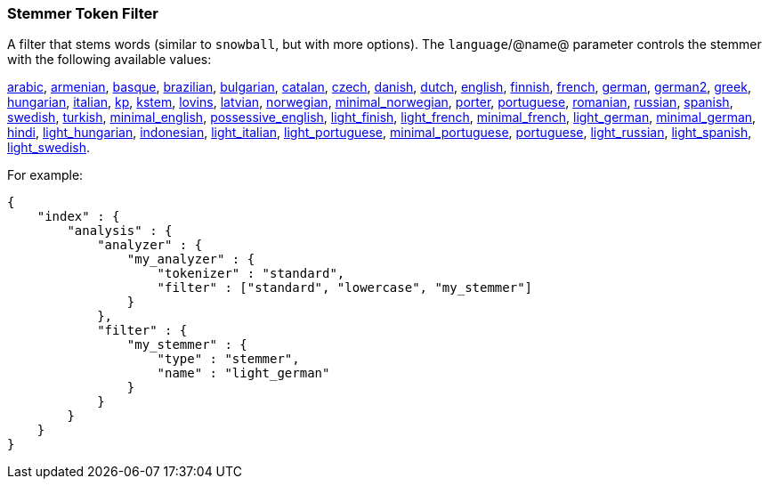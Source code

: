 [[analysis-stemmer-tokenfilter]]
=== Stemmer Token Filter

A filter that stems words (similar to `snowball`, but with more
options). The `language`/@name@ parameter controls the stemmer with the
following available values:

http://lucene.apache.org/core/4_3_0/analyzers-common/index.html?org%2Fapache%2Flucene%2Fanalysis%2Far%2FArabicStemmer.html[arabic],
http://snowball.tartarus.org/algorithms/armenian/stemmer.html[armenian],
http://snowball.tartarus.org/algorithms/basque/stemmer.html[basque],
http://lucene.apache.org/core/4_3_0/analyzers-common/index.html?org%2Fapache%2Flucene%2Fanalysis%2Fbr%2FBrazilianStemmer.html[brazilian],
http://members.unine.ch/jacques.savoy/Papers/BUIR.pdf[bulgarian],
http://snowball.tartarus.org/algorithms/catalan/stemmer.html[catalan],
http://portal.acm.org/citation.cfm?id=1598600[czech],
http://snowball.tartarus.org/algorithms/danish/stemmer.html[danish],
http://snowball.tartarus.org/algorithms/dutch/stemmer.html[dutch],
http://snowball.tartarus.org/algorithms/english/stemmer.html[english],
http://snowball.tartarus.org/algorithms/finnish/stemmer.html[finnish],
http://snowball.tartarus.org/algorithms/french/stemmer.html[french],
http://snowball.tartarus.org/algorithms/german/stemmer.html[german],
http://snowball.tartarus.org/algorithms/german2/stemmer.html[german2],
http://sais.se/mthprize/2007/ntais2007.pdf[greek],
http://snowball.tartarus.org/algorithms/hungarian/stemmer.html[hungarian],
http://snowball.tartarus.org/algorithms/italian/stemmer.html[italian],
http://snowball.tartarus.org/algorithms/kraaij_pohlmann/stemmer.html[kp],
http://ciir.cs.umass.edu/pubfiles/ir-35.pdf[kstem],
http://snowball.tartarus.org/algorithms/lovins/stemmer.html[lovins],
http://lucene.apache.org/core/4_3_0/analyzers-common/index.html?org%2Fapache%2Flucene%2Fanalysis%2Flv%2FLatvianStemmer.html[latvian],
http://snowball.tartarus.org/algorithms/norwegian/stemmer.html[norwegian],
http://lucene.apache.org/core/4_3_0/analyzers-common/index.html?org%2Fapache%2Flucene%2Fanalysis%2Fno%2FNorwegianMinimalStemFilter.html[minimal_norwegian],
http://snowball.tartarus.org/algorithms/porter/stemmer.html[porter],
http://snowball.tartarus.org/algorithms/portuguese/stemmer.html[portuguese],
http://snowball.tartarus.org/algorithms/romanian/stemmer.html[romanian],
http://snowball.tartarus.org/algorithms/russian/stemmer.html[russian],
http://snowball.tartarus.org/algorithms/spanish/stemmer.html[spanish],
http://snowball.tartarus.org/algorithms/swedish/stemmer.html[swedish],
http://snowball.tartarus.org/algorithms/turkish/stemmer.html[turkish],
http://www.medialab.tfe.umu.se/courses/mdm0506a/material/fulltext_ID%3D10049387%26PLACEBO%3DIE.pdf[minimal_english],
http://lucene.apache.org/core/4_3_0/analyzers-common/index.html?org%2Fapache%2Flucene%2Fanalysis%2Fen%2FEnglishPossessiveFilter.html[possessive_english],
http://clef.isti.cnr.it/2003/WN_web/22.pdf[light_finish],
http://dl.acm.org/citation.cfm?id=1141523[light_french],
http://dl.acm.org/citation.cfm?id=318984[minimal_french],
http://dl.acm.org/citation.cfm?id=1141523[light_german],
http://members.unine.ch/jacques.savoy/clef/morpho.pdf[minimal_german],
http://computing.open.ac.uk/Sites/EACLSouthAsia/Papers/p6-Ramanathan.pdf[hindi],
http://dl.acm.org/citation.cfm?id=1141523&dl=ACM&coll=DL&CFID=179095584&CFTOKEN=80067181[light_hungarian],
http://www.illc.uva.nl/Publications/ResearchReports/MoL-2003-02.text.pdf[indonesian],
http://www.ercim.eu/publication/ws-proceedings/CLEF2/savoy.pdf[light_italian],
http://dl.acm.org/citation.cfm?id=1141523&dl=ACM&coll=DL&CFID=179095584&CFTOKEN=80067181[light_portuguese],
http://www.inf.ufrgs.br/\~buriol/papers/Orengo_CLEF07.pdf[minimal_portuguese],
http://www.inf.ufrgs.br/\~viviane/rslp/index.htm[portuguese],
http://doc.rero.ch/lm.php?url=1000%2C43%2C4%2C20091209094227-CA%2FDolamic_Ljiljana_-_Indexing_and_Searching_Strategies_for_the_Russian_20091209.pdf[light_russian],
http://www.ercim.eu/publication/ws-proceedings/CLEF2/savoy.pdf[light_spanish],
http://clef.isti.cnr.it/2003/WN_web/22.pdf[light_swedish].

For example:

[source,js]
--------------------------------------------------
{
    "index" : {
        "analysis" : {
            "analyzer" : {
                "my_analyzer" : {
                    "tokenizer" : "standard",
                    "filter" : ["standard", "lowercase", "my_stemmer"]
                }
            },
            "filter" : {
                "my_stemmer" : {
                    "type" : "stemmer",
                    "name" : "light_german"
                }
            }
        }
    }
}
--------------------------------------------------
